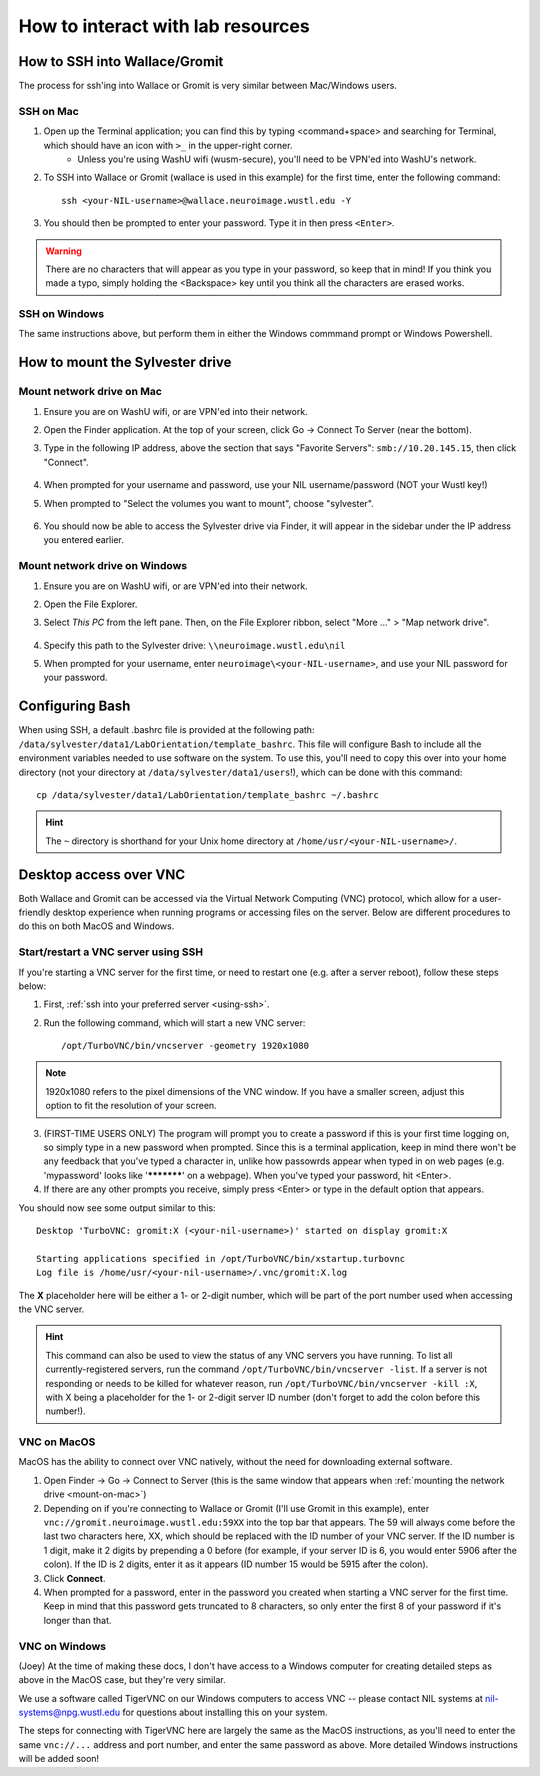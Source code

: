 How to interact with lab resources
==================================

.. _using-ssh:

How to SSH into Wallace/Gromit
------------------------------

The process for ssh'ing into Wallace or Gromit is very similar between Mac/Windows users.

SSH on Mac
^^^^^^^^^^

1. Open up the Terminal application; you can find this by typing <command+space> and searching for Terminal, which should have an icon with ``>_`` in the upper-right corner.
    - Unless you're using WashU wifi (wusm-secure), you'll need to be VPN'ed into WashU's network.
2. To SSH into Wallace or Gromit (wallace is used in this example) for the first time, enter the following command::

    ssh <your-NIL-username>@wallace.neuroimage.wustl.edu -Y

3. You should then be prompted to enter your password. Type it in then press ``<Enter>``.

.. warning::

   There are no characters that will appear as you type in your password, so keep that in mind! If you think you made a typo, simply holding the <Backspace> key until you think all the characters are erased works.

SSH on Windows
^^^^^^^^^^^^^^

The same instructions above, but perform them in either the Windows commmand prompt or Windows Powershell.

How to mount the Sylvester drive
--------------------------------

.. _mount-on-mac::

Mount network drive on Mac
^^^^^^^^^^^^^^^^^^^^^^^^^^

1. Ensure you are on WashU wifi, or are VPN'ed into their network.
2. Open the Finder application. At the top of your screen, click Go -> Connect To Server (near the bottom). 

   .. image:: images/finder-go.png
       :width: 150px
       :height: 350px


3. Type in the following IP address, above the section that says "Favorite Servers": ``smb://10.20.145.15``, then click "Connect".
   
    .. image:: images/connect-to-server.png
        :width: 400px

4. When prompted for your username and password, use your NIL username/password (NOT your Wustl key!)
5. When prompted to "Select the volumes you want to mount", choose "sylvester".
    
    .. image:: images/select-volumes-to-mount.png
        :width: 400px

6. You should now be able to access the Sylvester drive via Finder, it will appear in the sidebar under the IP address you entered earlier.

Mount network drive on Windows
^^^^^^^^^^^^^^^^^^^^^^^^^^^^^^

1. Ensure you are on WashU wifi, or are VPN'ed into their network.
2. Open the File Explorer.
3. Select *This PC* from the left pane. Then, on the File Explorer ribbon, select "More ..." > "Map network drive". 
    
    .. image:: images/windows-mount-network-drive.png

4. Specify this path to the Sylvester drive: ``\\neuroimage.wustl.edu\nil``
5. When prompted for your username, enter ``neuroimage\<your-NIL-username>``, and use your NIL password for your password.

.. _configuring-bash:

Configuring Bash
----------------

When using SSH, a default .bashrc file is provided at the following path: ``/data/sylvester/data1/LabOrientation/template_bashrc``. This file will configure Bash to include all the environment variables needed to use software on the system. To use this, you'll need to copy this over into your home directory (not your directory at ``/data/sylvester/data1/users``!), which can be done with this command::

    cp /data/sylvester/data1/LabOrientation/template_bashrc ~/.bashrc

.. hint::

   The ``~`` directory is shorthand for your Unix home directory at ``/home/usr/<your-NIL-username>/``.

.. _using-vnc:

Desktop access over VNC
-----------------------

Both Wallace and Gromit can be accessed via the Virtual Network Computing (VNC) protocol, which allow for a user-friendly desktop experience when running programs or accessing files on the server. Below are different procedures to do this on both MacOS and Windows.

Start/restart a VNC server using SSH
^^^^^^^^^^^^^^^^^^^^^^^^^^^^^^^^^^^^^^^

If you're starting a VNC server for the first time, or need to restart one (e.g. after a server reboot), follow these steps below:

1. First, :ref:`ssh into your preferred server <using-ssh>`.
2. Run the following command, which will start a new VNC server::

    /opt/TurboVNC/bin/vncserver -geometry 1920x1080

.. note::

    1920x1080 refers to the pixel dimensions of the VNC window. If you have a smaller screen, adjust this option to fit the resolution of your screen.

3. (FIRST-TIME USERS ONLY) The program will prompt you to create a password if this is your first time logging on, so simply type in a new password when prompted. Since this is a terminal application, keep in mind there won't be any feedback that you've typed a character in, unlike how passowrds appear when typed in on web pages (e.g. 'mypassword' looks like '***********' on a webpage). When you've typed your password, hit <Enter>. 

4. If there are any other prompts you receive, simply press <Enter> or type in the default option that appears.

You should now see some output similar to this::

    Desktop 'TurboVNC: gromit:X (<your-nil-username>)' started on display gromit:X
    
    Starting applications specified in /opt/TurboVNC/bin/xstartup.turbovnc
    Log file is /home/usr/<your-nil-username>/.vnc/gromit:X.log

The **X** placeholder here will be either a 1- or 2-digit number, which will be part of the port number used when accessing the VNC server.

.. hint::

    This command can also be used to view the status of any VNC servers you have running. To list all currently-registered servers, run the command ``/opt/TurboVNC/bin/vncserver -list``. If a server is not responding or needs to be killed for whatever reason, run ``/opt/TurboVNC/bin/vncserver -kill :X``, with X being a placeholder for the 1- or 2-digit server ID number (don't forget to add the colon before this number!). 

VNC on MacOS
^^^^^^^^^^^^

MacOS has the ability to connect over VNC natively, without the need for downloading external software. 

1. Open Finder -> Go -> Connect to Server (this is the same window that appears when :ref:`mounting the network drive <mount-on-mac>`)
2. Depending on if you're connecting to Wallace or Gromit (I'll use Gromit in this example), enter ``vnc://gromit.neuroimage.wustl.edu:59XX`` into the top bar that appears. The 59 will always come before the last two characters here, XX, which should be replaced with the ID number of your VNC server. If the ID number is 1 digit, make it 2 digits by prepending a 0 before (for example, if your server ID is 6, you would enter 5906 after the colon). If the ID is 2 digits, enter it as it appears (ID number 15 would be 5915 after the colon).
3. Click **Connect**. 
4. When prompted for a password, enter in the password you created when starting a VNC server for the first time. Keep in mind that this password gets truncated to 8 characters, so only enter the first 8 of your password if it's longer than that.

VNC on Windows
^^^^^^^^^^^^^^

(Joey) At the time of making these docs, I don't have access to a Windows computer for creating detailed steps as above in the MacOS case, but they're very similar. 

We use a software called TigerVNC on our Windows computers to access VNC -- please contact NIL systems at nil-systems@npg.wustl.edu for questions about installing this on your system. 

The steps for connecting with TigerVNC here are largely the same as the MacOS instructions, as you'll need to enter the same ``vnc://...`` address and port number, and enter the same password as above. More detailed Windows instructions will be added soon!

